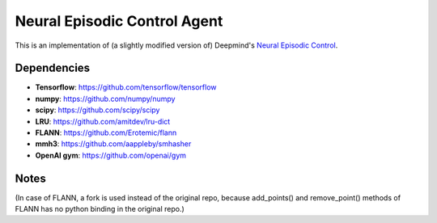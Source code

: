 Neural Episodic Control Agent
=============================

This is an implementation of (a slightly modified version of) Deepmind's `Neural Episodic Control <https://arxiv.org/pdf/1703.01988.pdf>`_.

Dependencies
------------

- **Tensorflow**: https://github.com/tensorflow/tensorflow
- **numpy**: https://github.com/numpy/numpy
- **scipy**: https://github.com/scipy/scipy
- **LRU**: https://github.com/amitdev/lru-dict
- **FLANN**: https://github.com/Erotemic/flann
- **mmh3**: https://github.com/aappleby/smhasher
- **OpenAI gym**: https://github.com/openai/gym

Notes
-----
(In case of FLANN, a fork is used instead of the original repo, because add_points() and remove_point() methods of FLANN has no python
binding in the original repo.)
